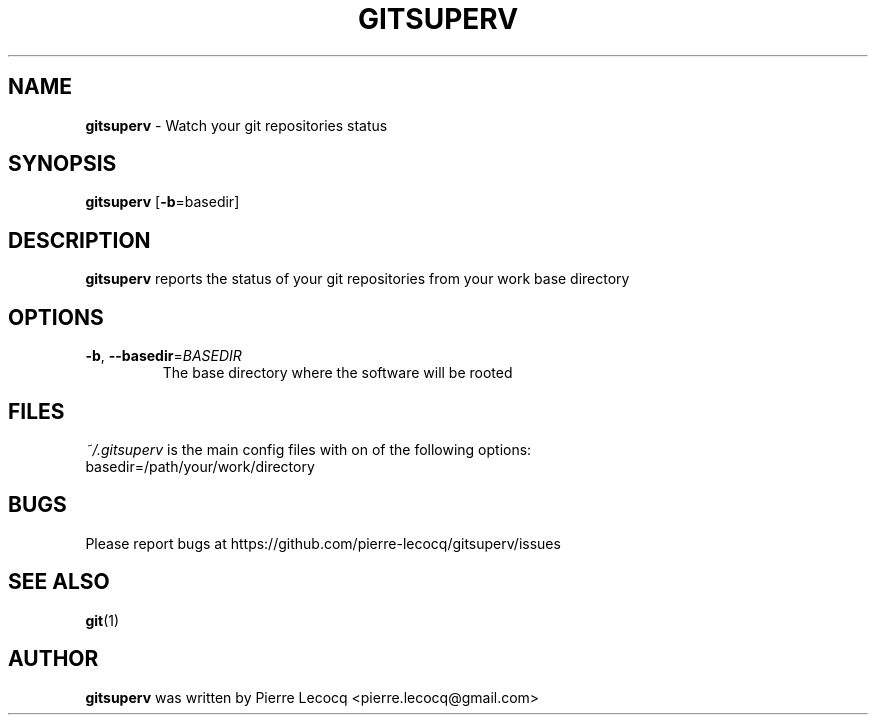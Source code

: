 .TH GITSUPERV 1 2014-08-12

.SH NAME
\fBgitsuperv\fP \- Watch your git repositories status


.SH SYNOPSIS

\fBgitsuperv\fP [\fB-b\fP=basedir]

.SH DESCRIPTION
\fBgitsuperv\fP reports the status of your git repositories
from your work base directory

.SH OPTIONS
.TP
.BR \-b ", " \-\-basedir =\fIBASEDIR
The base directory where the software will be rooted

.SH FILES
\fI~/.gitsuperv\fP is the main config files with on of the following options:
.TP
basedir=/path/your/work/directory

.SH BUGS
Please report bugs at https://github.com/pierre-lecocq/gitsuperv/issues

.SH SEE ALSO
\fBgit\fP(1)

.SH AUTHOR
\fBgitsuperv\fP was written by Pierre Lecocq <pierre.lecocq@gmail.com>
